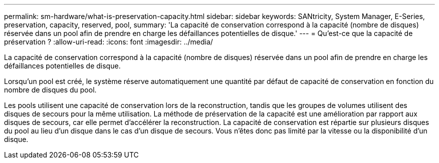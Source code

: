 ---
permalink: sm-hardware/what-is-preservation-capacity.html 
sidebar: sidebar 
keywords: SANtricity, System Manager, E-Series, preservation, capacity, reserved, pool, 
summary: 'La capacité de conservation correspond à la capacité (nombre de disques) réservée dans un pool afin de prendre en charge les défaillances potentielles de disque.' 
---
= Qu'est-ce que la capacité de préservation ?
:allow-uri-read: 
:icons: font
:imagesdir: ../media/


[role="lead"]
La capacité de conservation correspond à la capacité (nombre de disques) réservée dans un pool afin de prendre en charge les défaillances potentielles de disque.

Lorsqu'un pool est créé, le système réserve automatiquement une quantité par défaut de capacité de conservation en fonction du nombre de disques du pool.

Les pools utilisent une capacité de conservation lors de la reconstruction, tandis que les groupes de volumes utilisent des disques de secours pour la même utilisation. La méthode de préservation de la capacité est une amélioration par rapport aux disques de secours, car elle permet d'accélérer la reconstruction. La capacité de conservation est répartie sur plusieurs disques du pool au lieu d'un disque dans le cas d'un disque de secours. Vous n'êtes donc pas limité par la vitesse ou la disponibilité d'un disque.
